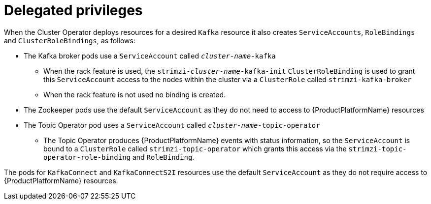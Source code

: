 [id='delegated-privileges-{context}']
= Delegated privileges

When the Cluster Operator deploys resources for a desired `Kafka` resource it also creates `ServiceAccounts`, `RoleBindings` and `ClusterRoleBindings`, as follows:

* The Kafka broker pods use a `ServiceAccount` called `_cluster-name_-kafka` 
  - When the rack feature is used, the `strimzi-_cluster-name_-kafka-init` `ClusterRoleBinding` is used to grant this `ServiceAccount` access to the nodes within the cluster via a `ClusterRole` called `strimzi-kafka-broker`
  - When the rack feature is not used no binding is created.
* The Zookeeper pods use the default `ServiceAccount` as they do not need to access to {ProductPlatformName} resources
* The Topic Operator pod uses a `ServiceAccount` called `_cluster-name_-topic-operator`
    - The Topic Operator produces {ProductPlatformName} events with status information, so the `ServiceAccount` is bound to a `ClusterRole` called `strimzi-topic-operator` which grants this access via the `strimzi-topic-operator-role-binding` and `RoleBinding`.

The pods for `KafkaConnect` and `KafkaConnectS2I` resources use the default `ServiceAccount` as they do not require access to {ProductPlatformName} resources.
